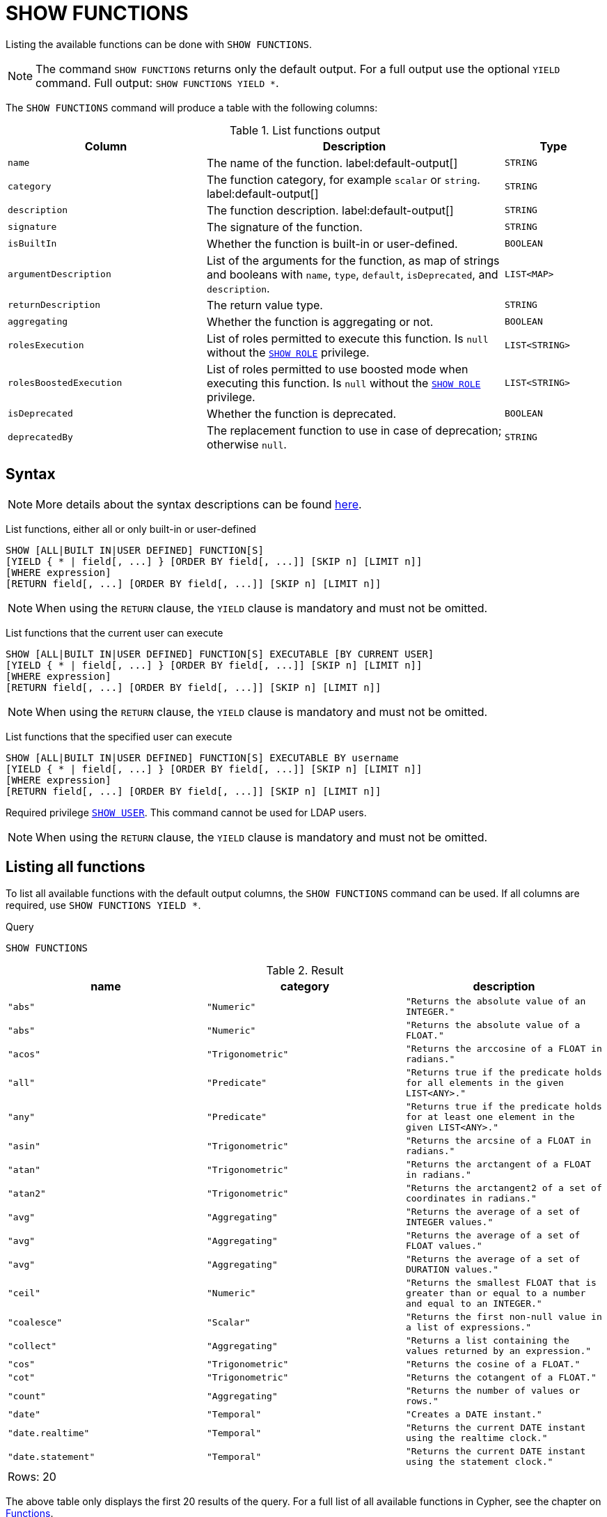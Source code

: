 :description: This section explains the `SHOW FUNCTIONS` command.

[[query-listing-functions]]
= SHOW FUNCTIONS

Listing the available functions can be done with `SHOW FUNCTIONS`.

[NOTE]
====
The command `SHOW FUNCTIONS` returns only the default output.
For a full output use the optional `YIELD` command.
Full output: `SHOW FUNCTIONS YIELD *`.
====

The `SHOW FUNCTIONS` command will produce a table with the following columns:


.List functions output
[options="header", cols="4,6,2"]
|===
| Column | Description | Type

m| name
a| The name of the function. label:default-output[]
m| STRING

m| category
a| The function category, for example `scalar` or `string`. label:default-output[]
m| STRING

m| description
a| The function description. label:default-output[]
m| STRING

m| signature
a| The signature of the function.
m| STRING

m| isBuiltIn
a| Whether the function is built-in or user-defined.
m| BOOLEAN

m| argumentDescription
a| List of the arguments for the function, as map of strings and booleans with `name`, `type`, `default`, `isDeprecated`, and `description`.
m| LIST<MAP>

m| returnDescription
a| The return value type.
m| STRING

m| aggregating
a| Whether the function is aggregating or not.
m| BOOLEAN

m| rolesExecution
a|
List of roles permitted to execute this function.
Is `null` without the link:{neo4j-docs-base-uri}/operations-manual/current/authentication-authorization/dbms-administration#access-control-dbms-administration-role-management[`SHOW ROLE`] privilege.
m| LIST<STRING>

m| rolesBoostedExecution
a|
List of roles permitted to use boosted mode when executing this function.
Is `null` without the link:{neo4j-docs-base-uri}/operations-manual/current/authentication-authorization/dbms-administration#access-control-dbms-administration-role-management[`SHOW ROLE`] privilege.
m| LIST<STRING>

m| isDeprecated
a| Whether the function is deprecated.

m| BOOLEAN

m| deprecatedBy
a| The replacement function to use in case of deprecation; otherwise `null`.

m| STRING

|===


== Syntax

[NOTE]
====
More details about the syntax descriptions can be found link:{neo4j-docs-base-uri}/operations-manual/current/database-administration/syntax/#administration-syntax-reading[here].
====

List functions, either all or only built-in or user-defined::

[source, syntax, role="noheader"]
----
SHOW [ALL|BUILT IN|USER DEFINED] FUNCTION[S]
[YIELD { * | field[, ...] } [ORDER BY field[, ...]] [SKIP n] [LIMIT n]]
[WHERE expression]
[RETURN field[, ...] [ORDER BY field[, ...]] [SKIP n] [LIMIT n]]
----

[NOTE]
====
When using the `RETURN` clause, the `YIELD` clause is mandatory and must not be omitted.
====

List functions that the current user can execute::

[source, syntax, role="noheader"]
----
SHOW [ALL|BUILT IN|USER DEFINED] FUNCTION[S] EXECUTABLE [BY CURRENT USER]
[YIELD { * | field[, ...] } [ORDER BY field[, ...]] [SKIP n] [LIMIT n]]
[WHERE expression]
[RETURN field[, ...] [ORDER BY field[, ...]] [SKIP n] [LIMIT n]]
----

[NOTE]
====
When using the `RETURN` clause, the `YIELD` clause is mandatory and must not be omitted.
====

List functions that the specified user can execute::

[source, syntax, role="noheader", indent=0]
----
SHOW [ALL|BUILT IN|USER DEFINED] FUNCTION[S] EXECUTABLE BY username
[YIELD { * | field[, ...] } [ORDER BY field[, ...]] [SKIP n] [LIMIT n]]
[WHERE expression]
[RETURN field[, ...] [ORDER BY field[, ...]] [SKIP n] [LIMIT n]]
----

Required privilege link:{neo4j-docs-base-uri}/operations-manual/current/authentication-authorization/dbms-administration#access-control-dbms-administration-user-management[`SHOW USER`].
This command cannot be used for LDAP users.

[NOTE]
====
When using the `RETURN` clause, the `YIELD` clause is mandatory and must not be omitted.
====

== Listing all functions

To list all available functions with the default output columns, the `SHOW FUNCTIONS` command can be used.
If all columns are required, use `SHOW FUNCTIONS YIELD *`.


.Query
[source, cypher, role=test-result-skip]
----
SHOW FUNCTIONS
----

.Result
[role="queryresult",options="header,footer",cols="3*<m"]
|===
| name | category | description

| "abs"
| "Numeric"
| "Returns the absolute value of an `INTEGER`."

| "abs"
| "Numeric"
| "Returns the absolute value of a `FLOAT`."

| "acos"
| "Trigonometric"
| "Returns the arccosine of a `FLOAT` in radians."

| "all"
| "Predicate"
| "Returns true if the predicate holds for all elements in the given `LIST<ANY>`."

| "any"
| "Predicate"
| "Returns true if the predicate holds for at least one element in the given `LIST<ANY>`."

| "asin"
| "Trigonometric"
| "Returns the arcsine of a `FLOAT` in radians."

| "atan"
| "Trigonometric"
| "Returns the arctangent of a `FLOAT` in radians."

| "atan2"
| "Trigonometric"
| "Returns the arctangent2 of a set of coordinates in radians."

| "avg"
| "Aggregating"
| "Returns the average of a set of `INTEGER` values."

| "avg"
| "Aggregating"
| "Returns the average of a set of `FLOAT` values."

| "avg"
| "Aggregating"
| "Returns the average of a set of `DURATION` values."

| "ceil"
| "Numeric"
| "Returns the smallest `FLOAT` that is greater than or equal to a number and equal to an `INTEGER`."

| "coalesce"
| "Scalar"
| "Returns the first non-null value in a list of expressions."

| "collect"
| "Aggregating"
| "Returns a list containing the values returned by an expression."

| "cos"
| "Trigonometric"
| "Returns the cosine of a `FLOAT`."

| "cot"
| "Trigonometric"
| "Returns the cotangent of a `FLOAT`."

| "count"
| "Aggregating"
| "Returns the number of values or rows."

| "date"
| "Temporal"
| "Creates a `DATE` instant."

| "date.realtime"
| "Temporal"
| "Returns the current `DATE` instant using the realtime clock."

| "date.statement"
| "Temporal"
| "Returns the current `DATE` instant using the statement clock."

3+d|Rows: 20
|===

The above table only displays the first 20 results of the query.
For a full list of all available functions in Cypher, see the chapter on xref::clauses/index.adoc[Functions].

== Listing functions with filtering on output columns

The listed functions can be filtered in multiple ways.
One way is through the type keywords, `BUILT IN` and `USER DEFINED`.
A more flexible way is to use the `WHERE` clause.
For example, getting the name of all built-in functions starting with the letter 'a':

.Query
[source, cypher]
----
SHOW BUILT IN FUNCTIONS YIELD name, isBuiltIn
WHERE name STARTS WITH 'a'
----

.Result
[role="queryresult",options="header,footer",cols="2*<m"]
|===
| name    | isBuiltIn

| "abs"   | true
| "abs"   | true
| "acos"  | true
| "all"   | true
| "any"   | true
| "asin"  | true
| "atan"  | true
| "atan2" | true
| "avg"   | true
| "avg"   | true
| "avg"   | true

2+d|Rows: 11
|===


== Listing functions with other filtering

The listed functions can also be filtered on whether a user can execute them.
This filtering is only available through the `EXECUTABLE` clause and not through the `WHERE` clause.
This is due to using the user's privileges instead of filtering on the available output columns.

There are two options, how to use the `EXECUTABLE` clause.
The first option, is to filter for the current user:

.Query
[source, cypher, role=test-result-skip]
----
SHOW FUNCTIONS EXECUTABLE BY CURRENT USER YIELD *
----

.Result
[role="queryresult",options="header,footer",cols="6*<m"]
|===
| name | category | description | rolesExecution | rolesBoostedExecution | ...

| "abs"
| "Numeric"
| "Returns the absolute value of an `INTEGER`."
| <null>
| <null>
|

| "abs"
| "Numeric"
| "Returns the absolute value of a `FLOAT`."
| <null>
| <null>
|

| "acos"
| "Trigonometric"
| "Returns the arccosine of a `FLOAT` in radians."
| <null>
| <null>
|

| "all"
| "Predicate"
| "Returns true if the predicate holds for all elements in the given `LIST<ANY>`."
| <null>
| <null>
|

| "any"
| "Predicate"
| "Returns true if the predicate holds for at least one element in the given `LIST<ANY>`."
| <null>
| <null>
|

| "asin"
| "Trigonometric"
| "Returns the arcsine of a `FLOAT` in radians."
| <null>
| <null>
|

| "atan"
| "Trigonometric"
| "Returns the arctangent of a `FLOAT` in radians."
| <null>
| <null>
|

| "atan2"
| "Trigonometric"
| "Returns the arctangent2 of a set of coordinates in radians."
| <null>
| <null>
|

| "avg"
| "Aggregating"
| "Returns the average of a set of `INTEGER` values."
| <null>
| <null>
|

| "avg"
| "Aggregating"
| "Returns the average of a set of `FLOAT` values."
| <null>
| <null>
|

6+d|Rows: 10
|===

Notice that the two `roles` columns are empty due to missing the link:{neo4j-docs-base-uri}/operations-manual/current/authentication-authorization/dbms-administration#access-control-dbms-administration-role-management[`SHOW ROLE`] privilege.
Also note that the following columns are not present in the table: 

* `signature`
* `isBuiltIn`
* `argumentDescription`
* `returnDescription`
* `aggregating`
* `isDeprecated`
* `deprecatedBy`

The second option, is to filter for a specific user:

.Query
[source, cypher, role=test-result-skip]
----
SHOW FUNCTIONS EXECUTABLE BY jake
----

.Result
[role="queryresult",options="header,footer",cols="3*<m"]
|===
| name | category | description

| "abs"
| "Numeric"
| "Returns the absolute value of an `INTEGER`."

| "abs"
| "Numeric"
| "Returns the absolute value of a `FLOAT`."

| "acos"
| "Trigonometric"
| "Returns the arccosine of a `FLOAT` in radians."

| "all"
| "Predicate"
| "Returns true if the predicate holds for all elements in the given `LIST<ANY>`."

| "any"
| "Predicate"
| "Returns true if the predicate holds for at least one element in the given `LIST<ANY>`."

| "asin"
| "Trigonometric"
| "Returns the arcsine of a `FLOAT` in radians."

| "atan"
| "Trigonometric"
| "Returns the arctangent of a `FLOAT` in radians."

| "atan2"
| "Trigonometric"
| "Returns the arctangent2 of a set of coordinates in radians."

| "avg"
| "Aggregating"
| "Returns the average of a set of `INTEGER` values."

| "avg"
| "Aggregating"
| "Returns the average of a set of `FLOAT` values."

3+d|Rows: 10
|===
